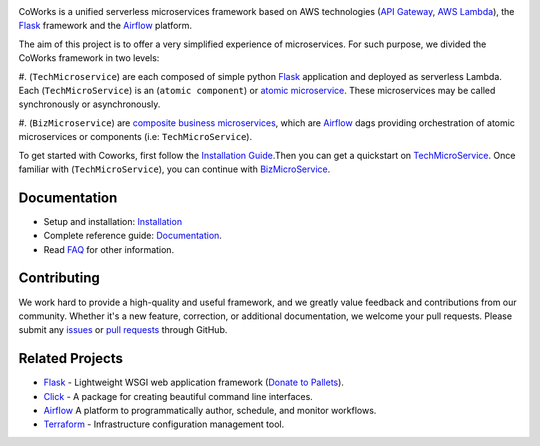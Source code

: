 .. image:: https://github.com/gdoumenc/coworks/raw/dev/docs/img/coworks.png
    :height: 80px
    :alt: CoWorks Logo

|Maintenance| |Build Status| |Documentation Status| |Coverage| |Python versions| |Licence|

.. |Maintenance| image:: https://img.shields.io/badge/Maintained%3F-yes-green.svg?style=plastic
    :alt: Maintenance
.. |Build Status| image:: https://img.shields.io/travis/com/gdoumenc/coworks?style=plastic
    :alt: Build Status
.. |Documentation Status| image:: https://readthedocs.org/projects/coworks/badge/?version=master&style=plastic
    :alt: Documentation Status
.. |Coverage| image:: https://img.shields.io/codecov/c/github/gdoumenc/coworks?style=plastic
    :alt: Codecov
.. |Python versions| image:: https://img.shields.io/pypi/pyversions/coworks?style=plastic
    :alt: Python Versions
.. |Licence| image:: https://img.shields.io/github/license/gdoumenc/coworks?style=plastic
    :alt: Licence

CoWorks is a unified serverless microservices framework based on AWS technologies
(`API Gateway <https://aws.amazon.com/api-gateway/>`_, `AWS Lambda <https://aws.amazon.com/lambda/>`_),
the `Flask <https://github.com/pallets/flask>`_ framework and the `Airflow <https://github.com/apache/airflow>`_
platform.

The aim of this project is to offer a very simplified experience of microservices. For such purpose, we divided the
CoWorks framework in two levels:

#. (``TechMicroservice``) are each composed of simple python
`Flask <https://github.com/pallets/flask>`_ application and deployed as serverless Lambda.
Each (``TechMicroService``) is an (``atomic component``) or `atomic microservice <http://resources.fiorano.com/blog/microservices/>`_.
These microservices may be called synchronously or asynchronously.

#. (``BizMicroservice``) are `composite business microservices <http://resources.fiorano.com/blog/microservices/>`_, which are
`Airflow <https://github.com/apache/airflow>`_ dags providing orchestration of atomic microservices or components (i.e: ``TechMicroService``).

To get started with Coworks, first follow the `Installation Guide <https://coworks.readthedocs.io/en/master/installation.html/>`_.Then you can get a quickstart on `TechMicroService <https://coworks.readthedocs.io/en/latest/tech_quickstart.html/>`_.
Once familiar with (``TechMicroService``), you can continue with `BizMicroService <https://coworks.readthedocs.io/en/latest/biz_quickstart.html/>`_.


Documentation
-------------

* Setup and installation: `Installation <https://coworks.readthedocs.io/en/master/installation.html/>`_
* Complete reference guide: `Documentation <https://coworks.readthedocs.io/>`_.
* Read `FAQ <https://coworks.readthedocs.io/en/latest/faq.html/>`_ for other information.


Contributing
------------

We work hard to provide a high-quality and useful framework, and we greatly value
feedback and contributions from our community. Whether it's a new feature,
correction, or additional documentation, we welcome your pull requests. Please
submit any `issues <https://github.com/aws/coworks/issues>`__
or `pull requests <https://github.com/aws/coworks/pulls>`__ through GitHub.

Related Projects
----------------

* `Flask <https://github.com/pallets/flask>`_ - Lightweight WSGI web application framework (`Donate to Pallets <https://palletsprojects.com/donate>`_).
* `Click <https://github.com/pallets/click>`_ -  A package for creating beautiful command line interfaces.
* `Airflow <https://github.com/apache/airflow>`_ A platform to programmatically author, schedule, and monitor workflows.
* `Terraform <https://github.com/hashicorp/terraform>`_ - Infrastructure configuration management tool.
